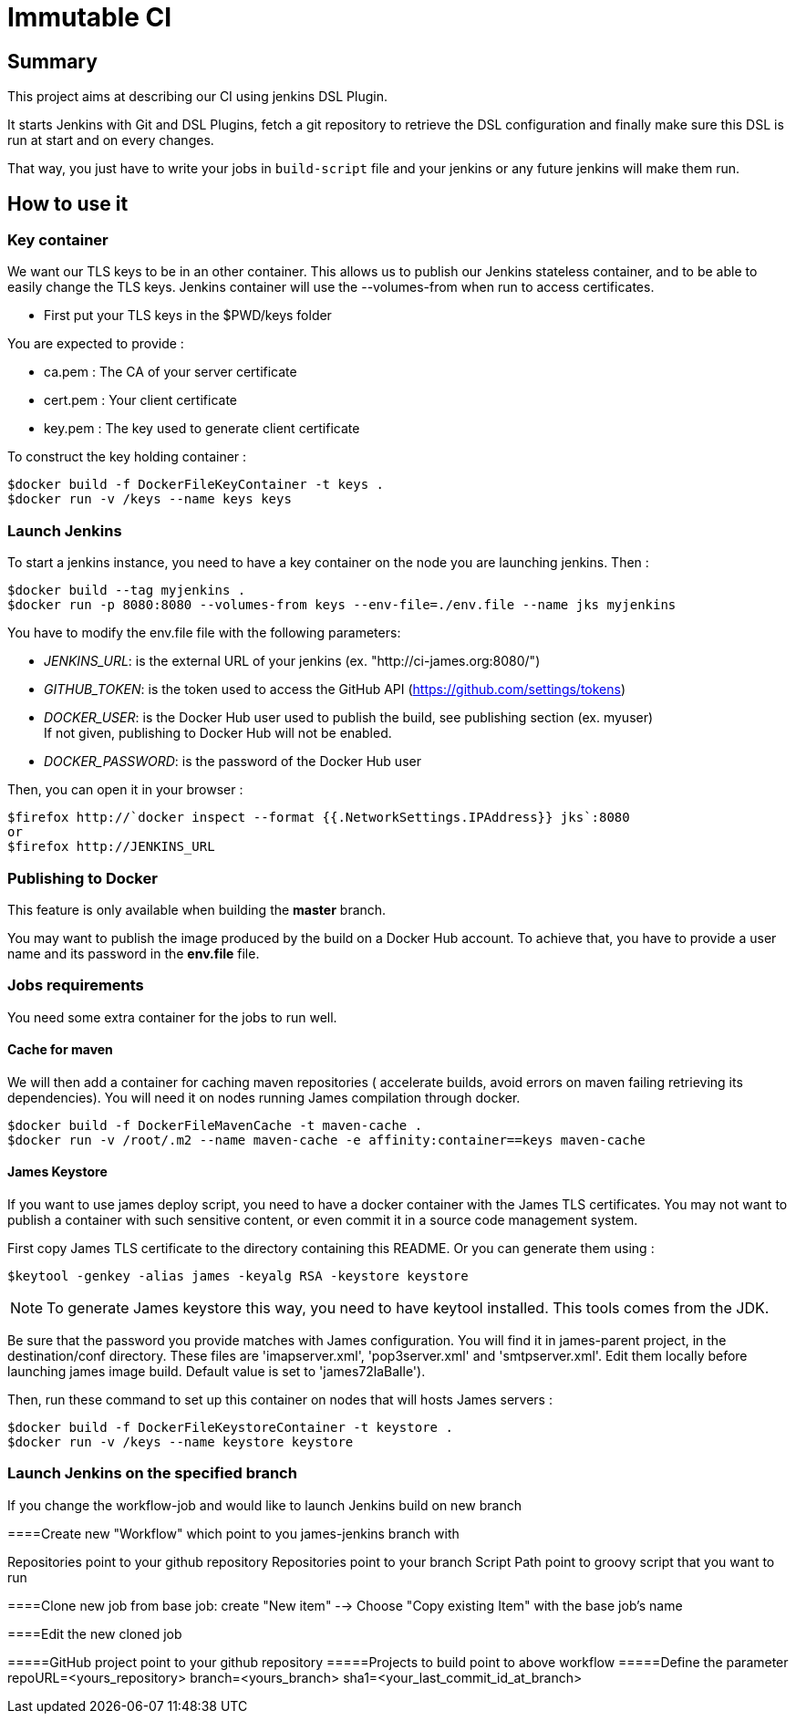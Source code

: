 = Immutable CI

== Summary

This project aims at describing our CI using jenkins DSL Plugin.

It starts Jenkins with Git and DSL Plugins, fetch a git repository to retrieve
the DSL configuration and finally make sure this DSL is run at start and
on every changes.

That way, you just have to write your jobs in `build-script` file and
your jenkins or any future jenkins will make them run.

== How to use it

=== Key container

We want our TLS keys to be in an other container. This allows us to publish our
 Jenkins stateless container, and to be able to easily change the TLS keys. 
Jenkins container will use the --volumes-from when run to access certificates.

 - First put your TLS keys in the $PWD/keys folder

You are expected to provide :

 - ca.pem : The CA of your server certificate
 - cert.pem : Your client certificate
 - key.pem : The key used to generate client certificate

To construct the key holding container :

----
$docker build -f DockerFileKeyContainer -t keys .
$docker run -v /keys --name keys keys
----

=== Launch Jenkins

To start a jenkins instance, you need to have a key container on the node you are 
launching jenkins. Then :

----
$docker build --tag myjenkins .
$docker run -p 8080:8080 --volumes-from keys --env-file=./env.file --name jks myjenkins
----

You have to modify the env.file file with the following parameters:

 - __JENKINS_URL__: is the external URL of your jenkins (ex. "http://ci-james.org:8080/")
 - __GITHUB_TOKEN__: is the token used to access the GitHub API (https://github.com/settings/tokens)
 - __DOCKER_USER__: is the Docker Hub user used to publish the build, see publishing section (ex. myuser) +
If not given, publishing to Docker Hub will not be enabled.
 - __DOCKER_PASSWORD__: is the password of the Docker Hub user

Then, you can open it in your browser :

----
$firefox http://`docker inspect --format {{.NetworkSettings.IPAddress}} jks`:8080
or
$firefox http://JENKINS_URL
----

=== Publishing to Docker 

This feature is only available when building the *master* branch.

You may want to publish the image produced by the build on a Docker Hub account.
To achieve that, you have to provide a user name and its password in the *env.file* file.

=== Jobs requirements

You need some extra container for the jobs to run well.

==== Cache for maven

We will then add a container for caching maven repositories ( accelerate builds, 
avoid errors on maven failing retrieving its dependencies). You will need it on 
nodes running James compilation through docker.

----
$docker build -f DockerFileMavenCache -t maven-cache .
$docker run -v /root/.m2 --name maven-cache -e affinity:container==keys maven-cache
----

==== James Keystore

If you want to use james deploy script, you need to have a docker container 
with the James TLS certificates. You may not want to publish a container with 
such sensitive content, or even commit it in a source code management system.

First copy James TLS certificate to the directory containing this README. Or you can generate them using :

----
$keytool -genkey -alias james -keyalg RSA -keystore keystore
----

NOTE: To generate James keystore this way, you need to have keytool installed. This tools comes from the JDK.

Be sure that the password you provide matches with James configuration. You will 
find it in james-parent project, in the destination/conf directory. These files are 
'imapserver.xml', 'pop3server.xml' and 'smtpserver.xml'. Edit them locally before 
launching james image build. Default value is set to 'james72laBalle').

Then, run these command to set up this container on nodes that will hosts James servers :

----
$docker build -f DockerFileKeystoreContainer -t keystore .
$docker run -v /keys --name keystore keystore
----

=== Launch Jenkins on the specified branch
If you change the workflow-job and would like to launch Jenkins build on new branch

====Create new "Workflow" which point to you james-jenkins branch with

Repositories point to your github repository
Repositories point to your branch
Script Path	point to groovy script that you want to run

====Clone new job from base job: create "New item" --> Choose "Copy existing Item" with the base job's name

====Edit the new cloned job 

=====GitHub project point to your github repository
=====Projects to build point to above workflow
=====Define the parameter
repoURL=<yours_repository>
branch=<yours_branch>
sha1=<your_last_commit_id_at_branch> 
